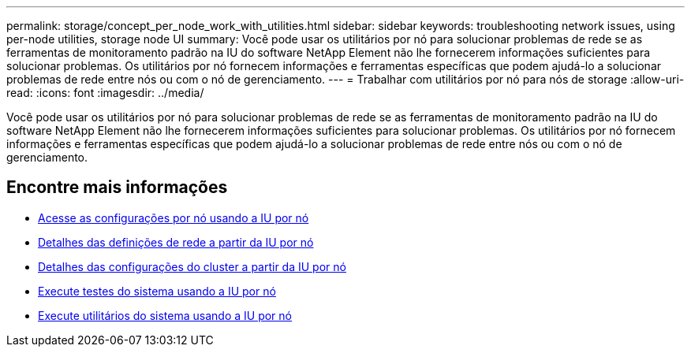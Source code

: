 ---
permalink: storage/concept_per_node_work_with_utilities.html 
sidebar: sidebar 
keywords: troubleshooting network issues, using per-node utilities, storage node UI 
summary: Você pode usar os utilitários por nó para solucionar problemas de rede se as ferramentas de monitoramento padrão na IU do software NetApp Element não lhe fornecerem informações suficientes para solucionar problemas. Os utilitários por nó fornecem informações e ferramentas específicas que podem ajudá-lo a solucionar problemas de rede entre nós ou com o nó de gerenciamento. 
---
= Trabalhar com utilitários por nó para nós de storage
:allow-uri-read: 
:icons: font
:imagesdir: ../media/


[role="lead"]
Você pode usar os utilitários por nó para solucionar problemas de rede se as ferramentas de monitoramento padrão na IU do software NetApp Element não lhe fornecerem informações suficientes para solucionar problemas. Os utilitários por nó fornecem informações e ferramentas específicas que podem ajudá-lo a solucionar problemas de rede entre nós ou com o nó de gerenciamento.



== Encontre mais informações

* xref:task_per_node_access_settings.adoc[Acesse as configurações por nó usando a IU por nó]
* xref:reference_per_node_network_settings_details.adoc[Detalhes das definições de rede a partir da IU por nó]
* xref:reference_per_node_cluster_settings_details.adoc[Detalhes das configurações do cluster a partir da IU por nó]
* xref:task_per_node_run_system_tests.adoc[Execute testes do sistema usando a IU por nó]
* xref:task_per_node_run_system_utilities.adoc[Execute utilitários do sistema usando a IU por nó]

